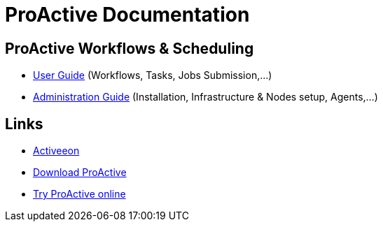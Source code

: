 = ProActive Documentation
:stylesheet: styles/stylesheets/activeeon.css

== ProActive Workflows & Scheduling

* link:ProActiveUserGuide.html[User Guide] (Workflows, Tasks, Jobs Submission,...)
* link:ProActiveAdminGuide.html[Administration Guide] (Installation, Infrastructure & Nodes setup, Agents,...)

== Links

* http://www.activeeon.com[Activeeon^]
* http://www.activeeon.com/community-downloads[Download ProActive^]
* http://try.activeeon.com/[Try ProActive online^]